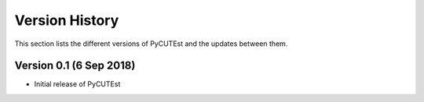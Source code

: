 Version History
===============
This section lists the different versions of PyCUTEst and the updates between them.

Version 0.1 (6 Sep 2018)
------------------------
* Initial release of PyCUTEst
